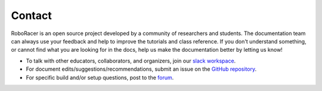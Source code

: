 .. _doc_contact:

Contact
============
RoboRacer is an open source project developed by a community of researchers and students. The documentation team can always use your feedback and help to improve the tutorials and class reference. If you don't understand something, or cannot find what you are looking for in the docs, help us make the documentation better by letting us know!

* To talk with other educators, collaborators, and organizers, join our `slack workspace <https://join.slack.com/t/f1tenth-teams/shared_invite/zt-1mtf0wl07-8NDvC0UsJQtQ7SfdrE5eqg>`_.
* For document edits/suggestions/recommendations, submit an issue on the `GitHub repository <https://github.com/f1tenth/f1tenth_coursekit/issues>`_.
* For specific build and/or setup questions, post to the `forum <http://f1tenth.org/forum.html>`_.

